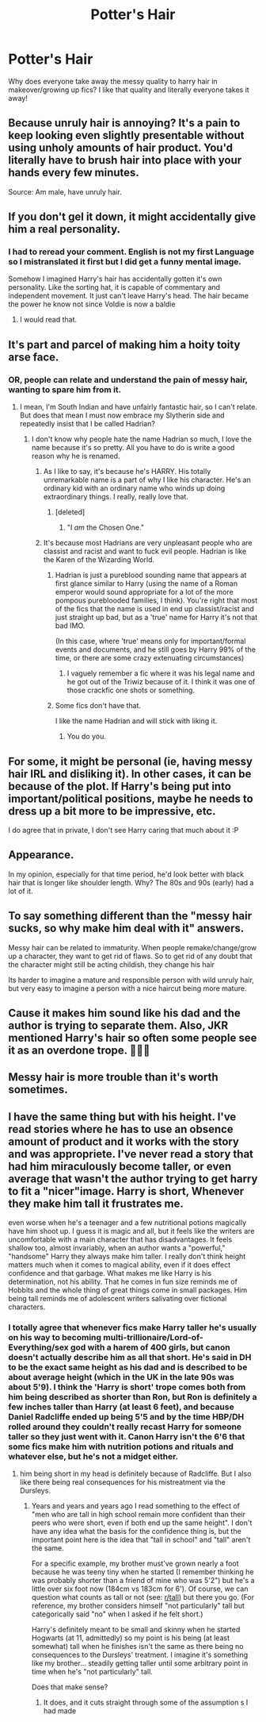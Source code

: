#+TITLE: Potter's Hair

* Potter's Hair
:PROPERTIES:
:Author: Monicaskye64
:Score: 17
:DateUnix: 1581586627.0
:DateShort: 2020-Feb-13
:FlairText: Discussion
:END:
Why does everyone take away the messy quality to harry hair in makeover/growing up fics? I like that quality and literally everyone takes it away!


** Because unruly hair is annoying? It's a pain to keep looking even slightly presentable without using unholy amounts of hair product. You'd literally have to brush hair into place with your hands every few minutes.

Source: Am male, have unruly hair.
:PROPERTIES:
:Author: avittamboy
:Score: 16
:DateUnix: 1581605555.0
:DateShort: 2020-Feb-13
:END:


** If you don't gel it down, it might accidentally give him a real personality.
:PROPERTIES:
:Author: vaiire
:Score: 24
:DateUnix: 1581588606.0
:DateShort: 2020-Feb-13
:END:

*** I had to reread your comment. English is not my first Language so I mistranslated it first but I did get a funny mental image.

Somehow I imagined Harry's hair has accidentally gotten it's own personality. Like the sorting hat, it is capable of commentary and independent movement. It just can't leave Harry's head. The hair became the power he know not since Voldie is now a baldie
:PROPERTIES:
:Author: Rift-Warden
:Score: 17
:DateUnix: 1581612747.0
:DateShort: 2020-Feb-13
:END:

**** I would read that.
:PROPERTIES:
:Author: Aspiekosochi13
:Score: 1
:DateUnix: 1581636930.0
:DateShort: 2020-Feb-14
:END:


** It's part and parcel of making him a hoity toity arse face.
:PROPERTIES:
:Author: doody_calls_2
:Score: 16
:DateUnix: 1581588116.0
:DateShort: 2020-Feb-13
:END:

*** OR, people can relate and understand the pain of messy hair, wanting to spare him from it.
:PROPERTIES:
:Author: Tokimi-
:Score: 6
:DateUnix: 1581608019.0
:DateShort: 2020-Feb-13
:END:

**** I mean, I'm South Indian and have unfairly fantastic hair, so I can't relate. But does that mean I must now embrace my Slytherin side and repeatedly insist that I be called Hadrian?
:PROPERTIES:
:Author: doody_calls_2
:Score: 9
:DateUnix: 1581608726.0
:DateShort: 2020-Feb-13
:END:

***** I don't know why people hate the name Hadrian so much, I love the name because it's so pretty. All you have to do is write a good reason why he is renamed.
:PROPERTIES:
:Author: Tokimi-
:Score: 7
:DateUnix: 1581608837.0
:DateShort: 2020-Feb-13
:END:

****** As I like to say, it's because he's HARRY. His totally unremarkable name is a part of why I like his character. He's an ordinary kid with an ordinary name who winds up doing extraordinary things. I really, really love that.
:PROPERTIES:
:Author: vichan
:Score: 3
:DateUnix: 1581644853.0
:DateShort: 2020-Feb-14
:END:

******* [deleted]
:PROPERTIES:
:Score: 3
:DateUnix: 1581668225.0
:DateShort: 2020-Feb-14
:END:

******** "I /am/ the Chosen One."
:PROPERTIES:
:Author: Tokimi-
:Score: 4
:DateUnix: 1581677796.0
:DateShort: 2020-Feb-14
:END:


****** It's because most Hadrians are very unpleasant people who are classist and racist and want to fuck evil people. Hadrian is like the Karen of the Wizarding World.
:PROPERTIES:
:Author: doody_calls_2
:Score: 4
:DateUnix: 1581609256.0
:DateShort: 2020-Feb-13
:END:

******* Hadrian is just a pureblood sounding name that appears at first glance similar to Harry (using the name of a Roman emperor would sound appropriate for a lot of the more pompous pureblooded families, I think). You're right that most of the fics that the name is used in end up classist/racist and just straight up bad, but as a 'true' name for Harry it's not that bad IMO.

(In this case, where 'true' means only for important/formal events and documents, and he still goes by Harry 99% of the time, or there are some crazy extenuating circumstances)
:PROPERTIES:
:Author: matgopack
:Score: 3
:DateUnix: 1581622856.0
:DateShort: 2020-Feb-13
:END:

******** I vaguely remember a fic where it was his legal name and he got out of the Triwiz because of it. I think it was one of those crackfic one shots or something.
:PROPERTIES:
:Author: Nyanmaru_San
:Score: 2
:DateUnix: 1581646220.0
:DateShort: 2020-Feb-14
:END:


******* Some fics don't have that.

I like the name Hadrian and will stick with liking it.
:PROPERTIES:
:Author: Tokimi-
:Score: 7
:DateUnix: 1581609330.0
:DateShort: 2020-Feb-13
:END:

******** You do you.
:PROPERTIES:
:Author: doody_calls_2
:Score: 2
:DateUnix: 1581609366.0
:DateShort: 2020-Feb-13
:END:


** For some, it might be personal (ie, having messy hair IRL and disliking it). In other cases, it can be because of the plot. If Harry's being put into important/political positions, maybe he needs to dress up a bit more to be impressive, etc.

I do agree that in private, I don't see Harry caring that much about it :P
:PROPERTIES:
:Author: matgopack
:Score: 8
:DateUnix: 1581602660.0
:DateShort: 2020-Feb-13
:END:


** Appearance.

In my opinion, especially for that time period, he'd look better with black hair that is longer like shoulder length. Why? The 80s and 90s (early) had a lot of it.
:PROPERTIES:
:Author: CuriousLurkerPresent
:Score: 1
:DateUnix: 1581619448.0
:DateShort: 2020-Feb-13
:END:


** To say something different than the "messy hair sucks, so why make him deal with it" answers.

Messy hair can be related to immaturity. When people remake/change/grow up a character, they want to get rid of flaws. So to get rid of any doubt that the character might still be acting childish, they change his hair

Its harder to imagine a mature and responsible person with wild unruly hair, but very easy to imagine a person with a nice haircut being more mature.
:PROPERTIES:
:Author: Tobias_Kitsune
:Score: 1
:DateUnix: 1581668412.0
:DateShort: 2020-Feb-14
:END:


** Cause it makes him sound like his dad and the author is trying to separate them. Also, JKR mentioned Harry's hair so often some people see it as an overdone trope. 🤷🏾‍♀️
:PROPERTIES:
:Author: DeDe_at_it_again
:Score: 1
:DateUnix: 1581702755.0
:DateShort: 2020-Feb-14
:END:


** Messy hair is more trouble than it's worth sometimes.
:PROPERTIES:
:Author: YOB1997
:Score: 1
:DateUnix: 1581601271.0
:DateShort: 2020-Feb-13
:END:


** I have the same thing but with his height. I've read stories where he has to use an obsence amount of product and it works with the story and was appropriete. I've never read a story that had him miraculously become taller, or even average that wasn't the author trying to get harry to fit a "nicer"image. Harry is short, Whenever they make him tall it frustrates me.

even worse when he's a teenager and a few nutritional potions magically have him shoot up. I guess it is magic and all, but it feels like the writers are uncomfortable with a main character that has disadvantages. It feels shallow too, almost invariably, when an author wants a "powerful," "handsome" Harry they always make him taller. I really don't think height matters much when it comes to magical ability, even if it does effect confidence and that garbage. What makes me like Harry is his determination, not his ability. That he comes in fun size reminds me of Hobbits and the whole thing of great things come in small packages. Him being tall reminds me of adolescent writers salivating over fictional characters.
:PROPERTIES:
:Author: OnAScaleOfDebauchery
:Score: 0
:DateUnix: 1581624896.0
:DateShort: 2020-Feb-13
:END:

*** I totally agree that whenever fics make Harry taller he's usually on his way to becoming multi-trillionaire/Lord-of-Everything/sex god with a harem of 400 girls, but canon doesn't actually describe him as all that short. He's said in DH to be the exact same height as his dad and is described to be about average height (which in the UK in the late 90s was about 5'9). I think the 'Harry is short' trope comes both from him being described as shorter than Ron, but Ron is definitely a few inches taller than Harry (at least 6 feet), and because Daniel Radcliffe ended up being 5'5 and by the time HBP/DH rolled around they couldn't really recast Harry for someone taller so they just went with it. Canon Harry isn't the 6'6 that some fics make him with nutrition potions and rituals and whatever else, but he's not a midget either.
:PROPERTIES:
:Author: twistedpython
:Score: 7
:DateUnix: 1581627427.0
:DateShort: 2020-Feb-14
:END:

**** him being short in my head is definitely because of Radcliffe. But I also like there being real consequences for his mistreatment via the Dursleys.
:PROPERTIES:
:Author: OnAScaleOfDebauchery
:Score: 1
:DateUnix: 1581833390.0
:DateShort: 2020-Feb-16
:END:

***** Years and years and years ago I read something to the effect of "men who are tall in high school remain more confident than their peers who were short, even if both end up the same height". I don't have any idea what the basis for the confidence thing is, but the important point here is the idea that "tall in school" and "tall" aren't the same.

For a specific example, my brother must've grown nearly a foot because he was teeny tiny when he started (I remember thinking he was probably shorter than a friend of mine who was 5'2") but he's a little over six foot now (184cm vs 183cm for 6'). Of course, we can question what counts as tall or not (see: [[/r/tall][r/tall]]) but there you go. (For reference, my brother considers himself "not particularly" tall but categorically said "no" when I asked if he felt short.)

Harry's definitely meant to be small and skinny when he started Hogwarts (at 11, admittedly) so my point is his being (at least somewhat) tall when he finishes isn't the same as there being no consequences to the Dursleys' treatment. I imagine it's something like my brother... steadily getting taller until some arbitrary point in time when he's "not particularly" tall.

Does that make sense?
:PROPERTIES:
:Author: FrameworkisDigimon
:Score: 1
:DateUnix: 1584159423.0
:DateShort: 2020-Mar-14
:END:

****** It does, and it cuts straight through some of the assumption s I had made
:PROPERTIES:
:Author: OnAScaleOfDebauchery
:Score: 1
:DateUnix: 1584280379.0
:DateShort: 2020-Mar-15
:END:
